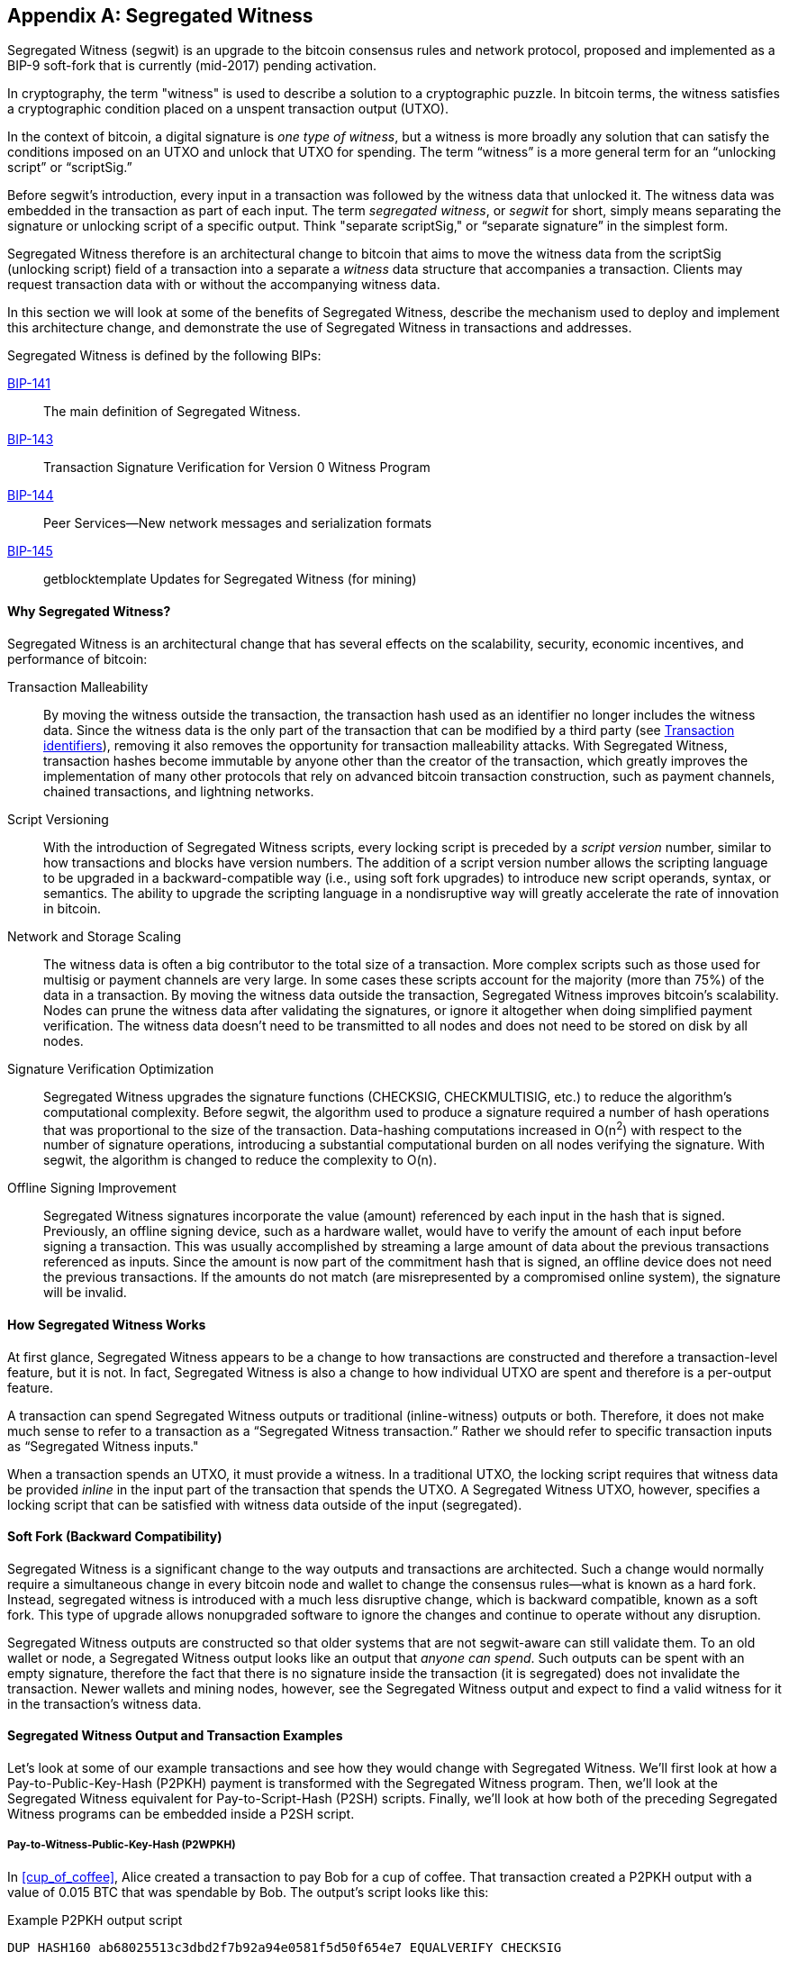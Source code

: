 [[segwit]]
[appendix]
== Segregated Witness

((("segwit (Segregated Witness)", id="segwit16")))Segregated Witness (segwit) is an upgrade to the bitcoin consensus rules and network protocol, proposed and implemented as a BIP-9 soft-fork that is currently (mid-2017) pending activation. 

In cryptography, the term "witness" is used to describe a solution to a cryptographic puzzle. In bitcoin terms, the witness satisfies a cryptographic condition placed on a unspent transaction output (UTXO).

In the context of bitcoin, a digital signature is _one type of witness_, but a witness is more broadly any solution that can satisfy the conditions imposed on an UTXO and unlock that UTXO for spending. The term “witness” is a more general term for an “unlocking script” or “scriptSig.”

Before segwit’s introduction, every input in a transaction was followed by the witness data that unlocked it. The witness data was embedded in the transaction as part of each input. The term _segregated witness_, or _segwit_ for short, simply means separating the signature or unlocking script of a specific output. Think "separate scriptSig," or “separate signature” in the simplest form.

Segregated Witness therefore is an architectural change to bitcoin that aims to move the witness data from the +scriptSig+ (unlocking script) field of a transaction into a separate a _witness_ data structure that accompanies a transaction. Clients may request transaction data with or without the accompanying witness data.

In this section we will look at some of the benefits of Segregated Witness, describe the mechanism used to deploy and implement this architecture change, and demonstrate the use of Segregated Witness in transactions and addresses.

[role="pagebreak-before"]
Segregated Witness is defined by the following BIPs:

https://github.com/bitcoin/bips/blob/master/bip-0141.mediawiki[BIP-141] :: The main definition of Segregated Witness. 

https://github.com/bitcoin/bips/blob/master/bip-0143.mediawiki[BIP-143] :: Transaction Signature Verification for Version 0 Witness Program

https://github.com/bitcoin/bips/blob/master/bip-0144.mediawiki[BIP-144] :: Peer Services&#x2014;New network messages and serialization formats

https://github.com/bitcoin/bips/blob/master/bip-0145.mediawiki[BIP-145] :: getblocktemplate Updates for Segregated Witness (for mining)


==== Why Segregated Witness?

Segregated Witness is an architectural change that has several effects on the scalability, security, economic incentives, and performance of bitcoin:

Transaction Malleability :: By moving the witness outside the transaction, the transaction hash used as an identifier no longer includes the witness data. Since the witness data is the only part of the transaction that can be modified by a third party (see <<segwit_txid>>), removing it also removes the opportunity for transaction malleability attacks. With Segregated Witness, transaction hashes become immutable by anyone other than the creator of the transaction, which greatly improves the implementation of many other protocols that rely on advanced bitcoin transaction construction, such as payment channels, chained transactions, and lightning networks.

Script Versioning :: With the introduction of Segregated Witness scripts, every locking script is preceded by a _script version_ number, similar to how transactions and blocks have version numbers. The addition of a script version number allows the scripting language to be upgraded in a backward-compatible way (i.e., using soft fork upgrades) to introduce new script operands, syntax, or semantics. The ability to upgrade the scripting language in a nondisruptive way will greatly accelerate the rate of innovation in bitcoin.

Network and Storage Scaling :: The witness data is often a big contributor to the total size of a transaction. More complex scripts such as those used for multisig or payment channels are very large. In some cases these scripts account for the majority (more than 75%) of the data in a transaction. By moving the witness data outside the transaction, Segregated Witness improves bitcoin’s scalability. Nodes can prune the witness data after validating the signatures, or ignore it altogether when doing simplified payment verification. The witness data doesn’t need to be transmitted to all nodes and does not need to be stored on disk by all nodes.

Signature Verification Optimization :: Segregated Witness upgrades the signature functions (+CHECKSIG+, +CHECKMULTISIG+, etc.) to reduce the algorithm's computational complexity. Before segwit, the algorithm used to produce a signature required a number of hash operations that was proportional to the size of the transaction. Data-hashing computations increased in O(n^2^) with respect to the number of signature operations, introducing a substantial computational burden on all nodes verifying the signature. With segwit, the algorithm is changed to reduce the complexity to O(n).

Offline Signing Improvement :: Segregated Witness signatures incorporate the value (amount) referenced by each input in the hash that is signed. Previously, an offline signing device, such as a hardware wallet, would have to verify the amount of each input before signing a transaction. This was usually accomplished by streaming a large amount of data about the previous transactions referenced as inputs. Since the amount is now part of the commitment hash that is signed, an offline device does not need the previous transactions. If the amounts do not match (are misrepresented by a compromised online system), the signature will be invalid.

==== How Segregated Witness Works

At first glance, Segregated Witness appears to be a change to how transactions are constructed and therefore a transaction-level feature, but it is not. In fact, Segregated Witness is also a change to how individual UTXO are spent and therefore is a per-output feature.

A transaction can spend Segregated Witness outputs or traditional (inline-witness) outputs or both. Therefore, it does not make much sense to refer to a transaction as a “Segregated Witness transaction.” Rather we should refer to specific transaction inputs as “Segregated Witness inputs."

When a transaction spends an UTXO, it must provide a witness. In a traditional UTXO, the locking script requires that witness data be provided _inline_ in the input part of the transaction that spends the UTXO. A Segregated Witness UTXO, however, specifies a locking script that can be satisfied with witness data outside of the input (segregated).

==== Soft Fork (Backward Compatibility)

Segregated Witness is a significant change to the way outputs and transactions are architected. Such a change would normally require a simultaneous change in every bitcoin node and wallet to change the consensus rules&#x2014;what is known as a hard fork. Instead, segregated witness is introduced with a much less disruptive change, which is backward compatible, known as a soft fork. This type of upgrade allows nonupgraded software to ignore the changes and continue to operate without any disruption.

Segregated Witness outputs are constructed so that older systems that are not segwit-aware can still validate them. To an old wallet or node, a Segregated Witness output looks like an output that _anyone can spend_. Such outputs can be spent with an empty signature, therefore the fact that there is no signature inside the transaction (it is segregated) does not invalidate the transaction. Newer wallets and mining nodes, however, see the Segregated Witness output and expect to find a valid witness for it in the transaction’s witness data.

==== Segregated Witness Output and Transaction Examples

Let’s look at some of our example transactions and see how they would change with Segregated Witness. We’ll first look at how a Pay-to-Public-Key-Hash (P2PKH) payment is transformed with the Segregated Witness program. Then, we’ll look at the Segregated Witness equivalent for Pay-to-Script-Hash (P2SH) scripts. Finally, we’ll look at how both of the preceding Segregated Witness programs can be embedded inside a P2SH script.

[[p2wpkh]]
===== Pay-to-Witness-Public-Key-Hash (P2WPKH)

In <<cup_of_coffee>>, Alice created a transaction to pay Bob for a cup of coffee. That transaction created a P2PKH output with a value of 0.015 BTC that was spendable by Bob. The output’s script looks like this:

.Example P2PKH output script
----
DUP HASH160 ab68025513c3dbd2f7b92a94e0581f5d50f654e7 EQUALVERIFY CHECKSIG
----

With Segregated Witness, a P2PKH output, is created instead a Pay-to-Witness-Public-Key-Hash (P2WPKH), which looks like this:

.Example P2WPKH output script
----
0 ab68025513c3dbd2f7b92a94e0581f5d50f654e7
----

As you can see, a Segregated Witness output’s locking script is much simpler than a traditional output. It consists of two values that are pushed on to the script evaluation stack. To an old (nonsegwit-aware) bitcoin client, the two pushes would look like an output that anyone can spend and does not require a signature (or rather, can be spent with an empty signature). To a newer, segwit-aware client, the first number (0) is interpreted as a version number (the _witness version_) and the second part (20 bytes) is the equivalent of a locking script known as a _witness program_. The 20-byte witness program is simply the hash of the public key, as in a P2PKH script

Now, let’s look at the corresponding transaction that Bob uses to spend this output. For the original script (nonsegwit), Bob’s transaction would have to include a signature within the transaction input:

.Decoded transaction showing a P2PKH output being spent with a signature
----
[...]
“Vin” : [
"txid": "0627052b6f28912f2703066a912ea577f2ce4da4caa5a5fbd8a57286c345c2f2",
"vout": 0,
     	 "scriptSig": “<Bob’s scriptSig>”,
]
[...]
----

However, to spend the Segregated Witness output, the transaction has no signature on that input. Instead, Bob’s transaction has an empty +scriptSig+ and includes a Segregated Witness, outside the transaction itself:

.Decoded transaction showing a P2WPKH output being spent with separate witness data
----
[...]
“Vin” : [
"txid": "0627052b6f28912f2703066a912ea577f2ce4da4caa5a5fbd8a57286c345c2f2",
"vout": 0,
     	 "scriptSig": “”,
]
[...]
“witness”: “<Bob’s witness data>”
[...]
----

===== Wallet construction of P2WPKH

It is extremely important to note that P2WPKH should only be created by the payee (recipient) and not converted by the sender from a known public key, P2PKH script, or address. The sender has no way of knowing if the recipient's wallet has the ability to construct segwit transactions and spend P2WPKH outputs.

Additionally, P2WPKH outputs must be constructed from the hash of a _compressed_ public key. Uncompressed public keys are nonstandard in segwit and may be explicitly disabled by a future soft fork. If the hash used in the P2WPKH came from an uncompressed public key, it may be unspendable and you may lose funds. P2WPKH outputs should be created by the payee's wallet by deriving a compressed public key from their private key.

[WARNING]
====
P2WPKH should be constructed by the payee (recipient) by converting a compressed public key to a P2WPKH hash. You should never transform a P2PKH script, bitcoin address, or uncompressed public key to a P2WPKH witness script.
====

[[p2wsh]]
===== Pay-to-Witness-Script-Hash (P2WSH)

The second type of witness program corresponds to a Pay-to-Script-Hash (P2SH) script. We saw this type of script in <<p2sh>>. In that example, P2SH was used by Mohammed's company to express a multisignature script. Payments to Mohammed's company were encoded with a locking script like this:

.Example P2SH output script
----
HASH160 54c557e07dde5bb6cb791c7a540e0a4796f5e97e EQUAL
----

This P2SH script references the hash of a _redeem script_ that defines a 2-of-3 multisignature requirement to spend funds. To spend this output, Mohammed's company would present the redeem script (whose hash matches the script hash in the P2SH output) and the signatures necessary to satisfy that redeem script, all inside the transaction input:

.Decoded transaction showing a P2SH output being spent
----
[...]
“Vin” : [
"txid": "abcdef12345...",
"vout": 0,
     	 "scriptSig": “<SigA> <SigB> <2 PubA PubB PubC PubD PubE 5 CHECKMULTISIG>”,
]
----

Now, let's look at how this entire example would be upgraded to segwit. If Mohammed's customers were using a segwit-compatible wallet, they would make a payment, creating a Pay-to-Witness-Script-Hash (P2WSH) output that would look like this:

.Example P2WSH output script
----
0 9592d601848d04b172905e0ddb0adde59f1590f1e553ffc81ddc4b0ed927dd73
----

Again, as with the example of P2WPKH, you can see that the Segregated Witness equivalent script is a lot simpler and omits the various script operands that you see in P2SH scripts. Instead, the Segregated Witness program consists of two values pushed to the stack: a witness version (0) and the 32-byte SHA256 hash of the redeem script.

[TIP]
====
While P2SH uses the 20-byte +RIPEMD160(SHA256(script))+ hash, the P2WSH witness program uses a 32-byte +SHA256(script)+ hash. This difference in the selection of the hashing algorithm is deliberate and is used to differentiate between the two types of witness programs (P2WPKH and P2WSH) by the length of the hash and to provide stronger security to P2WSH (128 bits versus 80 bits of P2SH).

====

Mohammed's company can spend outputs the P2WSH output by presenting the correct redeem script and sufficient signatures to satisfy it. Both the redeem script and the signatures would be segregated _outside_ the spending transaction as part of the witness data. Within the transaction input, Mohammed's wallet would put an empty +scriptSig+:

.Decoded transaction showing a P2WSH output being spent with separate witness data
----
[...]
“Vin” : [
"txid": "abcdef12345...",
"vout": 0,
     	 "scriptSig": “”,
]
[...]
“witness”: “<SigA> <SigB> <2 PubA PubB PubC PubD PubE 5 CHECKMULTISIG>”
[...]
----

===== Differentiating between P2WPKH and P2WSH

In the previous two sections, we demonstrated two types of witness programs: <<p2wpkh>> and <<p2wsh>>. Both types of witness programs consist of a single byte version number followed by a longer hash. They look very similar, but are interpreted very differently: one is interpreted as a public key hash, which is satisfied by a signature and the other as a script hash, which is satisfied by a redeem script. The critical difference between them is the length of the hash:

* The public key hash in P2WPKH is 20 bytes
* The script hash in P2WSH is 32 bytes

This is the one difference that allows a wallet to differentiate between the two types of witness programs. By looking at the length of the hash, a wallet can determine what type of witness program it is, P2WPKH or P2WSH.

==== Upgrading to Segregated Witness

As we can see from the previous examples, upgrading to Segregated Witness is a two-step process. First, wallets must create special segwit type outputs. Then, these outputs can be spent by wallets that know how to construct Segregated Witness transactions. In the examples, Alice's wallet was segwit-aware and able to create special outputs with Segregated Witness scripts. Bob's wallet is also segwit-aware and able to spend those outputs. What may not be obvious from the example is that in practice, Alice's wallet needs to _know_ that Bob uses a segwit-aware wallet and can spend these outputs. Otherwise, if Bob's wallet is not upgraded and Alice tries to make segwit payments to Bob, Bob's wallet will not be able to detect these payments.

[TIP]
====
For P2WPKH and P2WSH payment types, both the sender and the recipient wallets need to be upgraded to be able to use segwit. Furthermore, the sender's wallet needs to know that the recipient's wallet is segwit-aware.
====

Segregated Witness will not be implemented simultaneously across the entire network. Rather, Segregated Witness is implemented as a backward-compatible upgrade, where _old and new clients can coexist_. Wallet developers will independently upgrade wallet software to add segwit capabilities. The P2WPKH and P2WSH payment types are used when both sender and recipient are segwit-aware. The traditional P2PKH and P2SH will continue to work for nonupgraded wallets. That leaves two important scenarios, which are addressed in the next section:

* Ability of a sender's wallet that is not segwit-aware to make a payment to a recipient's wallet that can process segwit transactions

* Ability of a sender's wallet that is segwit-aware to recognize and distinguish between recipients that are segwit-aware and ones that are not, by their _addresses_

===== Embedding Segregated Witness inside P2SH

Let's assume, for example, that Alice's wallet is not upgraded to segwit, but Bob's wallet is upgraded and can handle segwit transactions. Alice and Bob can use "old" non-segwit transactions. But Bob would likely want to use segwit to reduce transaction fees, taking advantage of the discount that applies to witness data.

In this case Bob's wallet can construct a P2SH address that contains a segwit script inside it. Alice's wallet sees this as a "normal" P2SH address and can make payments to it without any knowledge of segwit. Bob's wallet can then spend this payment with a segwit transaction, taking full advantage of segwit and reducing transaction fees.

Both forms of witness scripts, P2WPKH and P2WSH, can be embedded in a P2SH address. The first is noted as P2SH(P2WPKH) and the second is noted as P2SH(P2WSH).

===== Pay-to-Witness-Public-Key-Hash inside Pay-to-Script-Hash

The first form of witness script we will examine is P2SH(P2WPKH). This is a Pay-to-Witness-Public-Key-Hash witness program, embedded inside a Pay-to-Script-Hash script, so that it can be used by a wallet that is not aware of segwit.

Bob's wallet constructs a P2WPKH witness program with Bob's public key. This witness program is then hashed and the resulting hash is encoded as a P2SH script. The P2SH script is converted to a bitcoin address, one that starts with a "3," as we saw in the <<p2sh>> section.

Bob's wallet starts with the P2WPKH witness program we saw earlier:

.Bob's P2WPKH witness program
----
0 ab68025513c3dbd2f7b92a94e0581f5d50f654e7
----

The P2WPKH witness program consists of the witness version and Bob's 20-byte public key hash.

Bob's wallet then hashes the preceding witness program, first with SHA256, then with RIPEMD160, producing another 20-byte hash:

.HASH160 of the P2WPKH witness program
----
3e0547268b3b19288b3adef9719ec8659f4b2b0b
----

[role="pagebreak-before"]
The hash of the witness program is then embedded in a P2SH script:

----
HASH160 3e0547268b3b19288b3adef9719ec8659f4b2b0b EQUAL
----

Finally, the P2SH script is converted to a P2SH bitcoin address:

.P2SH address
----
37Lx99uaGn5avKBxiW26HjedQE3LrDCZru
----

Now, Bob can display this address for customers to pay for their coffee. Alice's wallet can make a payment to +3deadbeef+, just as it would to any other bitcoin address. Even though Alice's wallet has no support for segwit, the payment it creates can be spent by Bob with a segwit transaction.

===== Pay-to-Witness-Script-Hash inside Pay-to-Script-Hash

Similarly, a P2WSH witness program for a multisig script or other complicated script can be embedded inside a P2SH script and address, making it possible for any wallet to make payments that are segwit compatible.

As we saw in <<p2wsh>>, Mohammed's company is using Segregated Witness payments to multisignature scripts. To make it possible for any client to pay his company, regardless of whether their wallets are upgraded for segwit, Mohammed's wallet can embed the P2WSH witness program inside a P2SH script.

First, Mohammed's wallet creates the P2WSH witness program that corresponds to the multisignature script, hashed with SHA256:

.Mohammed's wallet creates a P2WSH witness program
----
0 9592d601848d04b172905e0ddb0adde59f1590f1e553ffc81ddc4b0ed927dd73
----

Then, the witness program itself is hashed with SHA256 and RIPEMD160, producing a new 20-byte hash, as used in traditional P2SH:

.The HASH160 of the P2WSH witness program
----
86762607e8fe87c0c37740cddee880988b9455b2
----

Next, Mohammed's wallet puts the hash into a P2SH script:

----
HASH160 86762607e8fe87c0c37740cddee880988b9455b2 EQUAL
----

Finally, the wallet constructs a bitcoin address from this script:

.P2SH bitcoin address
----
3Dwz1MXhM6EfFoJChHCxh1jWHb8GQqRenG
----

Now, Mohammed's clients can make payments to this address without any need to support segwit. Mohammed's company can then construct segwit transactions to spend these payments, taking advantage of segwit features including lower transaction fees.

===== Segregated Witness addresses

After segwit is deployed on the bitcoin network, it will take some time until wallets are upgraded. It is quite likely therefore that segwit will mostly be used embedded in P2SH, as we saw in the previous section, at least for several months.

Eventually, however, almost all wallets will be able to support segwit payments. At that time it will no longer be necessary to embed segwit in P2SH. It is therefore likely that a new form of bitcoin address will be created, one that indicates the recipient is segwit-aware and that directly encodes a witness program. There have been a number of proposals for a Segregated Witness address scheme, but none have been actively pursued.

[[segwit_txid]]
===== Transaction identifiers

((("transaction IDs (txid)")))One of the greatest benefits of Segregated Witness is that it eliminates third-party transaction malleability.

Before segwit, transactions could have their signatures subtly modified by third parties, changing their transaction ID (hash) without changing any fundamental properties (inputs, outputs, amounts). This created opportunities for denial-of-service attacks as well as attacks against poorly written wallet software that assumed unconfirmed transaction hashes were immutable.

With the introduction of Segregated Witness, transactions have two identifiers, +txid+ and +wtxid+. The traditional transaction ID +txid+ is the double-SHA256 hash of the serialized transaction, without the witness data. A transaction +wtxid+ is the double-SHA256 hash of the new serialization format of the transaction with witness data.

The traditional +txid+ is calculated in exactly the same way as with a nonsegwit transaction. However, since the segwit transaction has empty ++scriptSig++s in every input, there is no part of the transaction that can be modified by a third party. Therefore, in a segwit transaction, the +txid+ is immutable by a third party, even when the transaction is unconfirmed.

The +wtxid+ is like an "extended" ID, in that the hash also incorporates the witness data. If a transaction is transmitted without witness data, then the +wtxid+ and +txid+ are identical. Note than since the +wtxid+ includes witness data (signatures) and since witness data may be malleable, the +wtxid+ should be considered malleable until the transaction is confirmed. Only the +txid+ of a segwit transaction can be considered immutable by third parties and only if _all_ the inputs of the transaction are segwit inputs.

[TIP]
====
Segregated Witness transactions have two IDs: +txid+ and +wtxid+. The +txid+ is the hash of the transaction without the witness data and the +wtxid+ is the hash inclusive of witness data. The +txid+ of a transaction where all inputs are segwit inputs is not susceptible to third-party transaction malleability.
====

==== Segregated Witness' New Signing Algorithm

Segregated Witness modifies the semantics of the four signature verification functions (+CHECKSIG+, +CHECKSIGVERIFY+, +CHECKMULTISIG+, and +CHECKMULTISIGVERIFY+), changing the way a transaction commitment hash is calculated.

Signatures in bitcoin transactions are applied on a _commitment hash_, which is calculated from the transaction data, locking specific parts of the data indicating the signer's commitment to those values. For example, in a simple +SIGHASH_ALL+ type signature, the commitment hash includes all inputs and outputs.

Unfortunately, the way the commitment hash was calculated introduced the possibility that a node verifying the signature can be forced to perform a significant number of hash computations. Specifically, the hash operations increase in O(n^2^) with respect to the number of signature operations in the transaction. An attacker could therefore create a transaction with a very large number of signature operations, causing the entire bitcoin network to have to perform hundreds or thousands of hash operations to verify the transaction.

Segwit represented an opportunity to address this problem by changing the way the commitment hash is calculated. For segwit version 0 witness programs, signature verification occurs using an improved commitment hash algorithm as specified in BIP-143.

The new algorithm achieves two important goals. Firstly, the number of hash operations increases by a much more gradual O(n) to the number of signature operations, reducing the opportunity to create denial-of-service attacks with overly complex transactions. Secondly, the commitment hash now also includes the value (amounts) of each input as part of the commitment. This means that a signer can commit to a specific input value without needing to "fetch" and check the previous transaction referenced by the input. In the case of offline devices, such as hardware wallets, this greatly simplifies the communication between the host and the hardware wallet, removing the need to stream previous transactions for validation. A hardware wallet can accept the input value "as stated" by an untrusted host. Since the signature is invalid if that input value is not correct, the hardware wallet doesn't need to validate the value before signing the input.

==== Economic Incentives for Segregated Witness

Bitcoin mining nodes and full nodes incur costs for the resources used to support the bitcoin network and the blockchain. As the volume of bitcoin transactions increases, so does the cost of resources (CPU, network bandwidth, disk space, memory). Miners are compensated for these costs through fees that are proportional to the size (in bytes) of each transaction. Nonmining full nodes are not compensated, so they incur these costs because they have a need to run an authoritative fully validating full-index node, perhaps because they use the node to operate a bitcoin business.

Without transaction fees, the growth in bitcoin data would arguably increase dramatically. Fees are intended to align the needs of bitcoin users with the burden their transactions impose on the network, through a market-based price discovery mechanism.

The calculation of fees based on transaction size treats all the data in the transaction as equal in cost. But from the perspective of full nodes and miners, some parts of a transaction carry much higher costs. Every transaction added to the bitcoin network affects the consumption of four resources on nodes:

Disk Space :: Every transaction is stored in the blockchain, adding to the total size of the blockchain. The blockchain is stored on disk, but the storage can be optimized by “pruning” older transactions.

CPU :: Every transaction must be validated, which requires CPU time.

Bandwidth :: Every transaction is transmitted (through flood propagation) across the network at least once. Without any optimization in the block propagation protocol, transactions are transmitted again as part of a block, doubling the impact on network capacity.

Memory :: Nodes that validate transactions keep the UTXO index or the entire UTXO set in memory to speed up validation. Because memory is at least one order of magnitude more expensive than disk, growth of the UTXO set contributes disproportionately to the cost of running a node.

As you can see from the list, not every part of a transaction has an equal impact on the cost of running a node or on the ability of bitcoin to scale to support more transactions. The most expensive part of a transaction are the newly created outputs, as they are added to the in-memory UTXO set. By comparison, signatures (aka witness data) add the least burden to the network and the cost of running a node, because witness data are only validated once and then never used again. Furthermore, immediately after receiving a new transaction and validating witness data, nodes can discard that witness data. If fees are calculated on transaction size, without discriminating between these two types of data, then the market incentives of fees are not aligned with the actual costs imposed by a transaction. In fact, the current fee structure actually encourages the opposite behavior, because witness data is the largest part of a transaction.

The incentives created by fees matter because they affect the behavior of wallets. All wallets must implement some strategy for assembling transactions that takes into consideration a number of factors, such as privacy (reducing address reuse), fragmentation (making lots of loose change), and fees. If the fees are overwhelmingly motivating wallets to use as few inputs as possible in transactions, this can lead to UTXO picking and change address strategies that inadvertently bloat the UTXO set.

Transactions consume UTXO in their inputs and create new UTXO with their outputs. A transaction, therefore, that has more inputs than outputs will result in a decrease in the UTXO set, whereas a transaction that has more outputs than inputs will result in an increase in the UTXO set. Let’s consider the _difference_ between inputs and outputs and call that the “Net-new-UTXO.” That’s an important metric, as it tells us what impact a transaction will have on the most expensive network-wide resource, the in-memory UTXO set. A transaction with positive Net-new-UTXO adds to that burden. A transaction with a negative Net-new-UTXO reduces the burden. We would therefore want to encourage transactions that are either negative Net-new-UTXO or neutral with zero Net-new-UTXO.

Let’s look at an example of what incentives are created by the transaction fee calculation, with and without Segregated Witness. We will look at two different transactions. Transaction A is a 3-input, 2-output transaction, which has a Net-new-UTXO metric of &#x2013;1, meaning it consumes one more UTXO than it creates, reducing the UTXO set by one. Transaction B is a 2-input, 3-output transaction, which has a Net-new-UTXO metric of 1, meaning it adds one UTXO to the UTXO set, imposing additional cost on the entire bitcoin network. Both transactions use multisignature (2-of-3) scripts to demonstrate how complex scripts increase the impact of segregated witness on fees. Let’s assume a transaction fee of 30 satoshi per byte and a 75% fee discount on witness data:

++++
<dl>
<dt>Without Segregated Witness</dt>
<dd>
<p>Transaction A fee: 25,710 satoshi</p>
<p>Transaction B fee: 18,990 satoshi</p>
</dd>

<dt>With Segregated Witness</dt>
<dd>
<p>Transaction A fee: 8,130 satoshi</p>
<p>Transaction B fee: 12,045 satoshi</p>
</dd>
</dl>
++++


Both transactions are less expensive when segregated witness is implemented. But comparing the costs between the two transactions, we see that before Segregated Witness, the fee is higher for the transaction that has a negative Net-new-UTXO. After Segregated Witness, the transaction fees align with the incentive to minimize new UTXO creation by not inadvertently penalizing transactions with many inputs.

Segregated Witness therefore has two main effects on the fees paid by bitcoin users. Firstly, segwit reduces the overall cost of transactions by discounting witness data and increasing the capacity of the bitcoin blockchain. Secondly, segwit’s discount on witness data correcting a misalignment of incentives that may have inadvertently created more bloat in the UTXO set.((("", startref="segwit16")))
